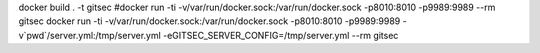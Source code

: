 docker build . -t gitsec
#docker run -ti -v/var/run/docker.sock:/var/run/docker.sock  -p8010:8010 -p9989:9989 --rm gitsec
docker run -ti -v/var/run/docker.sock:/var/run/docker.sock  -p8010:8010 -p9989:9989 -v`pwd`/server.yml:/tmp/server.yml -eGITSEC_SERVER_CONFIG=/tmp/server.yml --rm gitsec
